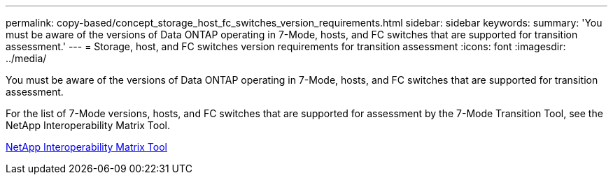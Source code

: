 ---
permalink: copy-based/concept_storage_host_fc_switches_version_requirements.html
sidebar: sidebar
keywords: 
summary: 'You must be aware of the versions of Data ONTAP operating in 7-Mode, hosts, and FC switches that are supported for transition assessment.'
---
= Storage, host, and FC switches version requirements for transition assessment
:icons: font
:imagesdir: ../media/

[.lead]
You must be aware of the versions of Data ONTAP operating in 7-Mode, hosts, and FC switches that are supported for transition assessment.

For the list of 7-Mode versions, hosts, and FC switches that are supported for assessment by the 7-Mode Transition Tool, see the NetApp Interoperability Matrix Tool.

https://mysupport.netapp.com/matrix[NetApp Interoperability Matrix Tool]
